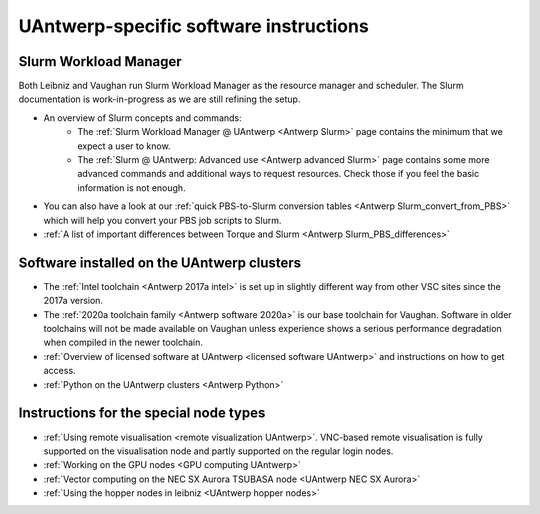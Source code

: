 .. _UAntwerp software specifics:

UAntwerp-specific software instructions
=======================================

Slurm Workload Manager
----------------------

Both Leibniz and Vaughan run Slurm Workload Manager as the resource manager and scheduler.
The Slurm documentation is work-in-progress
as we are still refining the setup.

- An overview of Slurm concepts and commands:
    - The :ref:`Slurm Workload Manager @ UAntwerp <Antwerp Slurm>` page contains the 
      minimum that we expect a user to know.
    - The :ref:`Slurm @ UAntwerp: Advanced use <Antwerp advanced Slurm>` page contains
      some more advanced commands and additional ways to request resources. Check those
      if you feel the basic information is not enough.
- You can also have a look at our 
  :ref:`quick PBS-to-Slurm conversion tables <Antwerp Slurm_convert_from_PBS>` which will
  help you convert your PBS job scripts to Slurm.
- :ref:`A list of important differences between Torque and Slurm <Antwerp Slurm_PBS_differences>`


Software installed on the UAntwerp clusters
-------------------------------------------

- The :ref:`Intel toolchain <Antwerp 2017a intel>` is set up in slightly different
  way from other VSC sites since the 2017a version.
- The :ref:`2020a toolchain family <Antwerp software 2020a>` is our base toolchain for Vaughan. 
  Software in older toolchains will not be made available on Vaughan unless experience shows a serious
  performance degradation when compiled in the newer toolchain.
- :ref:`Overview of licensed software at UAntwerp <licensed software UAntwerp>` and instructions on how to
  get access.
- :ref:`Python on the UAntwerp clusters <Antwerp Python>`


Instructions for the special node types
---------------------------------------

- :ref:`Using remote visualisation <remote visualization UAntwerp>`. VNC-based remote visualisation is
  fully supported on the visualisation node and partly supported on the regular login nodes.
- :ref:`Working on the GPU nodes <GPU computing UAntwerp>`
- :ref:`Vector computing on the NEC SX Aurora TSUBASA node <UAntwerp NEC SX Aurora>`
- :ref:`Using the hopper nodes in leibniz <UAntwerp hopper nodes>`
    
